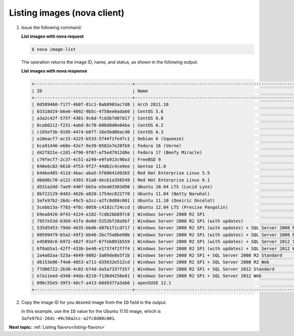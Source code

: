 .. _listing-images-with-nova:

Listing images (nova client)
~~~~~~~~~~~~~~~~~~~~~~~~~~~~~~~~~

#. Issue the following command.

   **List images with nova request**

   .. code::  

       $ nova image-list

   The operation returns the image ID, name, and status, as shown in the following output.
   
   **List images with nova response**

   .. code::  

       +--------------------------------------+-----------------------------------------------------------------------------+--------+--------+
       | ID                                   | Name                                                                        | Status | Server |
       +--------------------------------------+-----------------------------------------------------------------------------+--------+--------+
       | 0d589460-f177-4b0f-81c1-8ab8903ac7d8 | Arch 2011.10                                                                | ACTIVE |        |
       | 03318d19-b6e6-4092-9b5c-4758ee0ada60 | CentOS 5.6                                                                  | ACTIVE |        |
       | a3a2c42f-575f-4381-9c6d-fcd3b7d07d17 | CentOS 6.0                                                                  | ACTIVE |        |
       | 0cab6212-f231-4abd-9c70-608d0d0e04ba | CentOS 6.2                                                                  | ACTIVE |        |
       | c195ef3b-9195-4474-b6f7-16e5bd86acd0 | CentOS 6.3                                                                  | ACTIVE |        |
       | a10eacf7-ac15-4225-b533-5744f1fe47c1 | Debian 6 (Squeeze)                                                          | ACTIVE |        |
       | bca91446-e60e-42e7-9e39-0582e7e20fb9 | Fedora 16 (Verne)                                                           | ACTIVE |        |
       | d42f821e-c2d1-4796-9f07-af5ed7912d0e | Fedora 17 (Beefy Miracle)                                                   | ACTIVE |        |
       | c79fecf7-2c37-4c51-a240-e9fa913c90a3 | FreeBSD 9                                                                   | ACTIVE |        |
       | 040e6c82-6618-4f53-9f27-44db2c4ce9ee | Gentoo 11.0                                                                 | ACTIVE |        |
       | 644be485-411d-4bac-aba5-5f60641d92b5 | Red Hat Enterprise Linux 5.5                                                | ACTIVE |        |
       | d6dd6c70-a122-4391-91a8-decb1a356549 | Red Hat Enterprise Linux 6.1                                                | ACTIVE |        |
       | d531a2dd-7ae9-4407-bb5a-e5ea03303d98 | Ubuntu 10.04 LTS (Lucid Lynx)                                               | ACTIVE |        |
       | 8bf22129-8483-462b-a020-1754ec822770 | Ubuntu 11.04 (Natty Narwhal)                                                | ACTIVE |        |
       | 3afe97b2-26dc-49c5-a2cc-a2fc8d80c001 | Ubuntu 11.10 (Oneiric Oncelot)                                              | ACTIVE |        |
       | 5cebb13a-f783-4f8c-8058-c4182c724ccd | Ubuntu 12.04 LTS (Precise Pangolin)                                         | ACTIVE |        |
       | b9ea8426-8f43-4224-a182-7cdb2bb897c8 | Windows Server 2008 R2 SP1                                                  | ACTIVE |        |
       | 7957e53d-b3b9-41fe-8e0d-5252bf20a5bf | Windows Server 2008 R2 SP1 (with updates)                                   | ACTIVE |        |
       | 535d5453-79dd-4635-bbd6-d87b1f1cd717 | Windows Server 2008 R2 SP1 (with updates) + SQL Server 2008 R2 SP1 Standard | ACTIVE |        |
       | 80599479-b5a2-49f2-bb46-2bc75a8be98b | Windows Server 2008 R2 SP1 (with updates) + SQL Server 2008 R2 SP1 Web      | ACTIVE |        |
       | e4589dc6-b972-482f-91ef-67feb891b559 | Windows Server 2008 R2 SP1 (with updates) + SQL Server 2012 Standard        | ACTIVE |        |
       | 6f8ab5a1-42ff-433b-be40-e17374f2fff4 | Windows Server 2008 R2 SP1 (with updates) + SQL Server 2012 Web             | ACTIVE |        |
       | 2a4a02aa-523a-4649-9802-3a09de8e5f1b | Windows Server 2008 R2 SP1 + SQL Server 2008 R2 Standard                    | ACTIVE |        |
       | d6153e86-f4e0-4053-a711-d35632e512cd | Windows Server 2008 R2 SP1 + SQL Server 2008 R2 Web                         | ACTIVE |        |
       | f7d06722-2b30-4c02-b74d-da5a7337f357 | Windows Server 2008 R2 SP1 + SQL Server 2012 Standard                       | ACTIVE |        |
       | e7a11eed-d348-44da-8210-f136d4256e81 | Windows Server 2008 R2 SP1 + SQL Server 2012 Web                            | ACTIVE |        |
       | 096c55e5-39f3-48cf-a413-68d9377a3ab6 | openSUSE 12.1                                                               | ACTIVE |        |
       +--------------------------------------+-----------------------------------------------------------------------------+--------+--------+

#. Copy the image ID for you desired image from the ``ID`` field in the
   output.

   In this example, use the ``ID`` value for the Ubuntu 11.10 image,
   which is ``3afe97b2-26dc-49c50a2cc-a2fc8d80c001``.

**Next topic:** :ref:`Listing flavors<listing-flavors>` 

